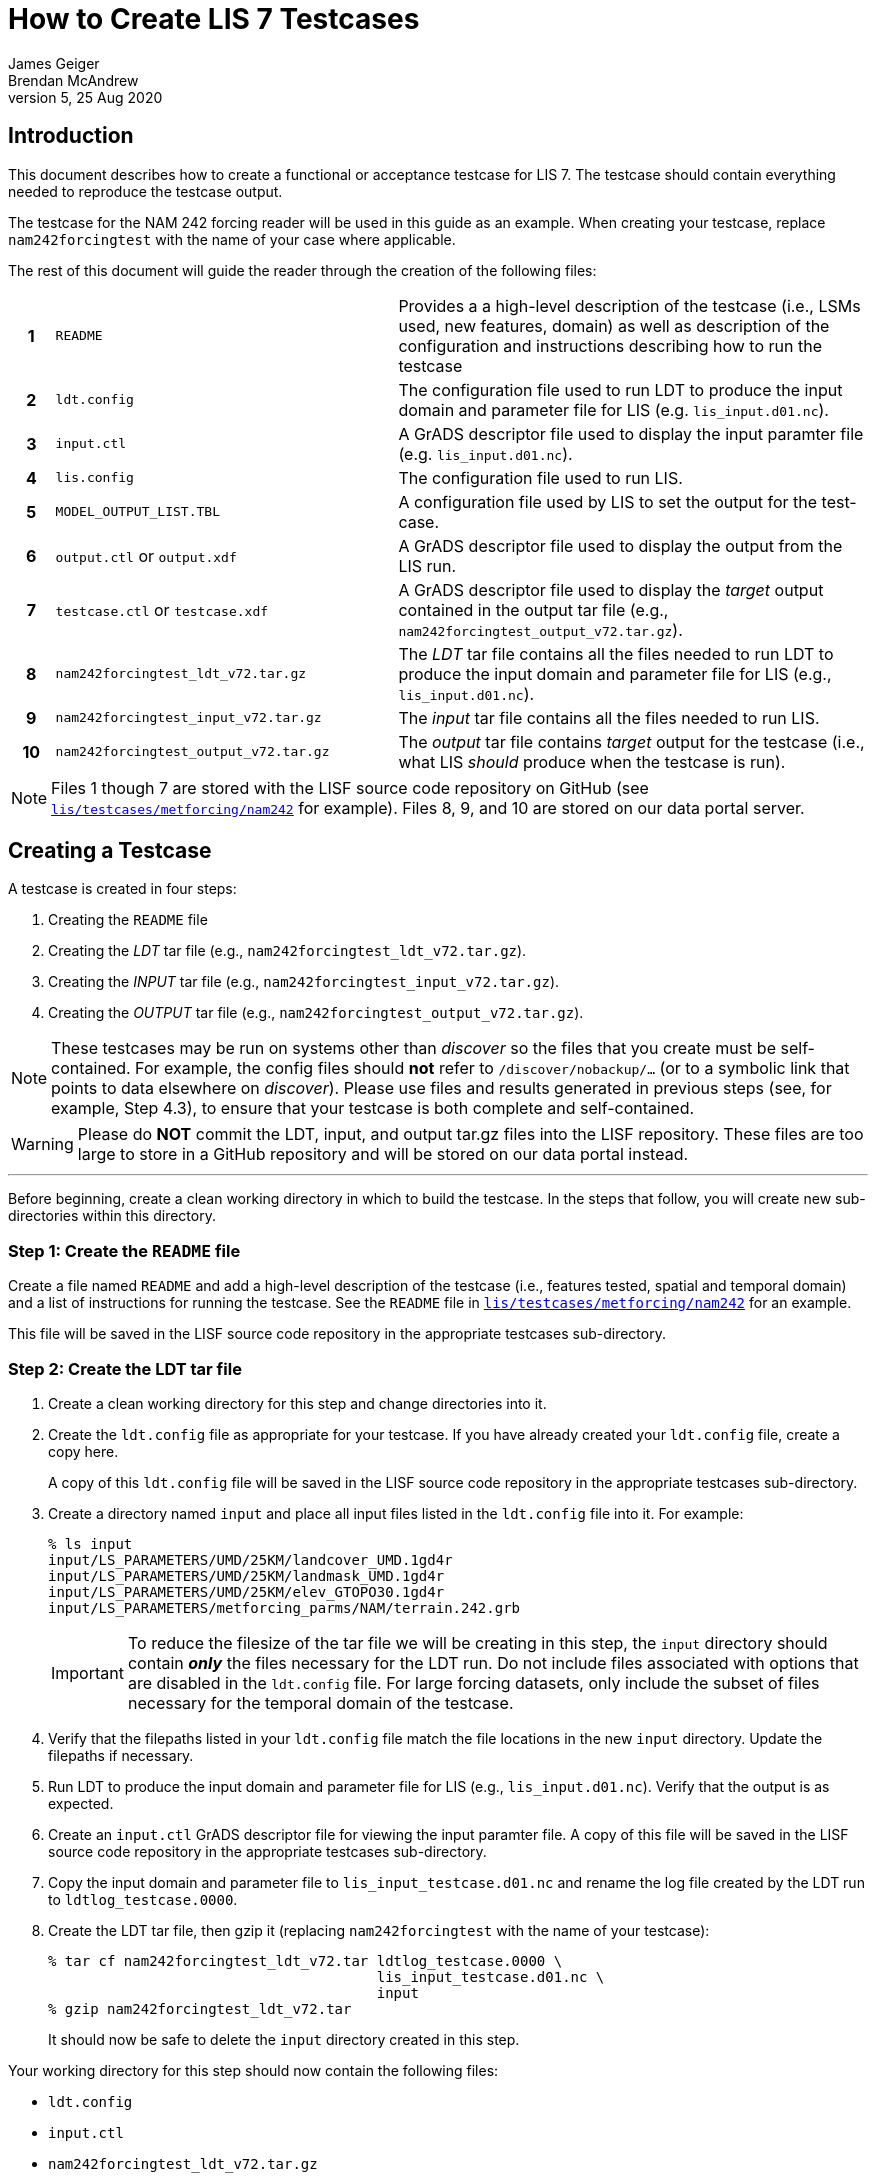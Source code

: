 = How to Create LIS 7 Testcases
James Geiger; Brendan McAndrew
:revnumber: 5
:revdate: 25 Aug 2020
//:sectnums:

== Introduction

This document describes how to create a functional or acceptance testcase for LIS 7. The testcase should contain everything needed to reproduce the testcase output.

The testcase for the NAM 242 forcing reader will be used in this guide as an example. When creating your testcase, replace `nam242forcingtest` with the name of your case where applicable.

The rest of this document will guide the reader through the creation of the following files:

[cols="5h,40,55",frame=topbot,stripes=odd]
|===
|1 | `README` |Provides a a high-level description of the testcase (i.e., LSMs used, new features, domain) as well as  description of the configuration and instructions describing how to run the testcase
|2 | `ldt.config`   | The configuration file used to run LDT to produce the input domain and parameter file for LIS (e.g. `lis_input.d01.nc`).
|3 | `input.ctl`   | A GrADS descriptor file used to display the input paramter file (e.g. `lis_input.d01.nc`).
|4 | `lis.config`   | The configuration file used to run LIS.
|5 | `MODEL_OUTPUT_LIST.TBL`   | A configuration file used by LIS to set the output for the test-case.
|6 | `output.ctl` or `output.xdf`   | A GrADS descriptor file used to display the output from the LIS run.
|7 | `testcase.ctl` or `testcase.xdf`   | A GrADS descriptor file used to display the _target_ output contained in the output tar file (e.g., `nam242forcingtest_output_v72.tar.gz`).
|8 | `nam242forcingtest_ldt_v72.tar.gz`   | The _LDT_ tar file contains all the files needed to run LDT to produce the input domain and parameter file for LIS (e.g., `lis_input.d01.nc`).
|9 | `nam242forcingtest_input_v72.tar.gz`   | The _input_ tar file contains all the files needed to run LIS.
|10| `nam242forcingtest_output_v72.tar.gz`   | The _output_ tar file contains _target_ output for the testcase (i.e., what LIS _should_ produce when the testcase is run).
|===

NOTE: Files 1 though 7 are stored with the LISF source code repository on GitHub (see link:https://github.com/NASA-LIS/LISF/tree/master/lis/testcases/metforcing/nam242[`lis/testcases/metforcing/nam242`] for example). Files 8, 9, and 10 are stored on our data portal server.

== Creating a Testcase

A testcase is created in four steps:

. Creating the `README` file

. Creating the _LDT_ tar file (e.g., `nam242forcingtest_ldt_v72.tar.gz`).

. Creating the _INPUT_ tar file (e.g., `nam242forcingtest_input_v72.tar.gz`).

. Creating the _OUTPUT_ tar file (e.g., `nam242forcingtest_output_v72.tar.gz`).

[NOTE]
====
These testcases may be run on systems other than _discover_ so the files that you create must be self-contained. For example, the config files should *not* refer to `/discover/nobackup/...` (or to a symbolic link that points to data elsewhere on _discover_). Please use files and results generated in previous steps (see, for example, Step 4.3), to ensure that your testcase is both complete and self-contained.
====

[WARNING]
====
Please do *NOT* commit the LDT, input, and output tar.gz files into the LISF repository. These files are too large to store in a GitHub repository and will be stored on our data portal instead.
====

---

Before beginning, create a clean working directory in which to build the testcase. In the steps that follow, you will create new sub-directories within this directory.

=== Step 1: Create the `README` file

Create a file named `README` and add a high-level description of the testcase (i.e., features tested, spatial and temporal domain) and a list of instructions for running the testcase. See the `README` file in link:https://github.com/NASA-LIS/LISF/tree/master/lis/testcases/metforcing/nam242[`lis/testcases/metforcing/nam242`] for an example.

This file will be saved in the LISF source code repository in the appropriate testcases sub-directory.

=== Step 2: Create the LDT tar file

. Create a clean working directory for this step and change directories into it.

. Create the `ldt.config` file as appropriate for your testcase. If you have already created your `ldt.config` file, create a copy here.
+
A copy of this `ldt.config` file will be saved in the LISF source code repository in the appropriate testcases sub-directory.

. Create a directory named `input` and place all input files listed in the `ldt.config` file into it. For example:
+
....
% ls input
input/LS_PARAMETERS/UMD/25KM/landcover_UMD.1gd4r
input/LS_PARAMETERS/UMD/25KM/landmask_UMD.1gd4r
input/LS_PARAMETERS/UMD/25KM/elev_GTOPO30.1gd4r
input/LS_PARAMETERS/metforcing_parms/NAM/terrain.242.grb
....
+
IMPORTANT: To reduce the filesize of the tar file we will be creating in this step, the `input` directory should contain *_only_* the files necessary for the LDT run. Do not include files associated with options that are disabled in the `ldt.config` file. For large forcing datasets, only include the subset of files necessary for the temporal domain of the testcase.

. Verify that the filepaths listed in your `ldt.config` file match the file locations in the new `input` directory. Update the filepaths if necessary.

. Run LDT to produce the input domain and parameter file for LIS (e.g., `lis_input.d01.nc`). Verify that the output is as expected.

. Create an `input.ctl` GrADS descriptor file for viewing the input paramter file. A copy of this file will be saved in the LISF source code repository in the appropriate testcases sub-directory.

. Copy the input domain and parameter file to `lis_input_testcase.d01.nc` and rename the log file created by the LDT run to `ldtlog_testcase.0000`. 

. Create the LDT tar file, then gzip it (replacing `nam242forcingtest` with the name of your testcase):
+
....
% tar cf nam242forcingtest_ldt_v72.tar ldtlog_testcase.0000 \
                                       lis_input_testcase.d01.nc \
                                       input
% gzip nam242forcingtest_ldt_v72.tar
....
+
It should now be safe to delete the `input` directory created in this step.

Your working directory for this step should now contain the following files:

* `ldt.config`
* `input.ctl`
* `nam242forcingtest_ldt_v72.tar.gz`

These files should be all that are needed to reproduce the `lis_input.d01.nc` domain and parameter file.

Change into the parent working directory and proceed to Step 3.

=== Step 3

. Create a clean working directory for this step and change directories into it.

. Copy the input domain and parameter file (e.g., `lis_input.d01.nc`) from Step 2.

. Create an `input` directory and copy all required input files listed into it, including any parameter files that are *not* processed by LDT. Note that you must create an `input/forcing_variables.txt` file that specifies which forcing variables are needed by LIS for this testcase.
+
....
% ls input
input/forcing_variables.txt
input/MET_FORCING/NAM242/20120901/00/fh.0000_tl.press_gr.awp242
input/MET_FORCING/NAM242/20120901/00/fh.0003_tl.press_gr.awp242
input/MET_FORCING/NAM242/20120901/00/fh.0006_tl.press_gr.awp242
input/MET_FORCING/NAM242/20120901/00/fh.0009_tl.press_gr.awp242
                             .
                             .
                             .
input/MET_FORCING/NAM242/20120903/18/fh.0003_tl.press_gr.awp242
input/MET_FORCING/NAM242/20120903/18/fh.0006_tl.press_gr.awp242
input/MET_FORCING/NAM242/20120903/18/fh.0009_tl.press_gr.awp242
input/MET_FORCING/NAM242/20120903/18/fh.0012_tl.press_gr.awp242
....
+
IMPORTANT: To reduce the filesize of the tar file we will be creating in this step, the `input` directory should contain *_only_* the files necessary for the LIS run. For large forcing datasets, only include the subset of files necessary for the temporal domain of the testcase.

. Create the _input_ tar file, then gzip it (replacing `nam242forcingtest` with the name of your testcase):
+
....
% tar cf nam242forcingtest_input_v72.tar lis_input.d01.nc \
                                         input
% gzip nam242forcingtest_input_v72.tar
....
+
Don't delete the `input` directory just yet, as you may have to make adjustments in the next step.

Your working directory for this step should now contain the following files:

* `input/`
* `nam242forcingtest_input_v72.tar.gz`

The files contained in the _input_ tar file should be all that are needed for the LIS run.

Change into the parent working directory and proceed to Step 4.

=== Step 4

. Create a clean working directory for this step and change directories into it.

. Create the `lis.config` file and `MODEL_OUTPUT_LIST.TBL` file as appropriate for your testcase (or copy them here if they already exist). Copies of these two files will be saved in the LISF source code repository in the appropriate testcases sub-directory.

. Copy and unpack the `nam242forcingtest_input_v72.tar.gz` file created in Step 3.
+
....
% gzip -dc nam242forcingtest_input_v72.tar.gz | tar xf -
....

. Run LIS and verify that the output is as expected.

. Create an `output.ctl` or `output.xdf` GrADS descriptor file for viewing the output data. A copy of this file will be saved in the LISF source code repository in the appropriate testcases sub-directory.

. Rename the `OUTPUT` directory to `TARGET_OUTPUT`.

. Move all `lislog.00*` files into the `TARGET_OUTPUT` directory which should now contain all files generated by the LIS run. For example:
+
....
% ls TARGET_OUTPUT
lislog.0000  SURFACEMODEL  SURFACEMODEL.d01.stats
....

. Create a `testcase.ctl` GrADS descriptor file for viewing the _target_ output data in the `TARGET_OUTPUT` directory. A copy of this file will be saved in the LISF source code repostiory in the appropriate testcases sub-directory.

. Create the _output_ tar file, then gzip it (replacing `nam242forcingtest` with the name of your testcase):
+
....
% tar cf nam242forcingtest_output_v72.tar TARGET_OUTPUT
% gzip nam242forcingtest_output_v72.tar
....

Your working directory for this step should now contain the following files:

* `TARGET_OUTPUT/`
* `output.ctl` or `output.xdf`
* `testcase.ctl` or `testcase.xdf`
* `nam242forcingtest_output_v72.tar.gz`

These files should be all that are needed to compare the LIS testcase output against the target output.

== Finishing Up

Once you are finished creating your testcase, you can move all the files listed in the table at the top of this document out of their respective working directories and into the parent working directory alongside the `README` file. If the testcase files are associated with any code changes made to LISF components, include the filepath to the testcase directory in a comment on your Pull Request. Otherwise, contact Brendan McAndrew or Jim Geiger about adding the testcase to the internal testing suite.

